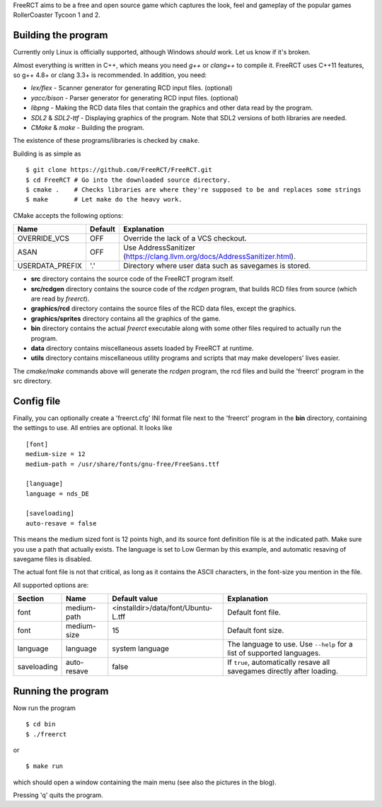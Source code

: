 FreeRCT aims to be a free and open source game which captures the look, feel and gameplay of the popular games RollerCoaster Tycoon 1 and 2.

.. image:: doc/images/20150609-freerct.png

Building the program
--------------------

Currently only Linux is officially supported, although Windows *should* work. Let us know if it's broken.

Almost everything is written in C++, which means you need *g++* or *clang++* to compile it. FreeRCT uses C++11 features, so g++ 4.8+ or clang 3.3+ is recommended.
In addition, you need:

* *lex/flex* - Scanner generator for generating RCD input files. (optional)
* *yacc/bison* - Parser generator for generating RCD input files. (optional)
* *libpng* - Making the RCD data files that contain the graphics and other data read by the program.
* *SDL2* & *SDL2-ttf* - Displaying graphics of the program. Note that SDL2 versions of both libraries are needed.
* *CMake* & *make* - Building the program.

The existence of these programs/libraries is checked by ``cmake``.

Building is as simple as

::

        $ git clone https://github.com/FreeRCT/FreeRCT.git
        $ cd FreeRCT # Go into the downloaded source directory.
        $ cmake .    # Checks libraries are where they're supposed to be and replaces some strings
        $ make       # Let make do the heavy work.


CMake accepts the following options:

================= ======= ==========================================================================
Name              Default Explanation
================= ======= ==========================================================================
OVERRIDE_VCS      OFF     Override the lack of a VCS checkout.
ASAN              OFF     Use AddressSanitizer (https://clang.llvm.org/docs/AddressSanitizer.html).
USERDATA_PREFIX   '.'     Directory where user data such as savegames is stored.
================= ======= ==========================================================================

-  **src** directory contains the source code of the FreeRCT program itself.
-  **src/rcdgen** directory contains the source code of the *rcdgen* program, that builds RCD files from source (which are read by *freerct*).
- **graphics/rcd** directory contains the source files of the RCD data files, except the graphics.
- **graphics/sprites** directory contains all the graphics of the game.
- **bin** directory contains the actual *freerct* executable along with some other files required to actually run the program.
- **data** directory contains miscellaneous assets loaded by FreeRCT at runtime.
- **utils** directory contains miscellaneous utility programs and scripts that may make developers' lives easier.

The *cmake/make* commands above will generate the *rcdgen* program, the rcd files and build the 'freerct' program in the src directory.

Config file
-----------

Finally, you can optionally create a 'freerct.cfg' INI format file next to the 'freerct' program in the **bin** directory, containing the settings to use. All entries are optional. It looks like

::

        [font]
        medium-size = 12
        medium-path = /usr/share/fonts/gnu-free/FreeSans.ttf

        [language]
        language = nds_DE

        [saveloading]
        auto-resave = false

This means the medium sized font is 12 points high, and its source font definition file is at the indicated path. Make sure you use a path that actually exists. The language is set to Low German by this example, and automatic resaving of savegame files is disabled.

The actual font file is not that critical, as long as it contains the ASCII characters, in the font-size you mention in the file.

All supported options are:

================= ================= ==================================== ==========================================================================
Section           Name              Default value                        Explanation
================= ================= ==================================== ==========================================================================
font              medium-path       <installdir>/data/font/Ubuntu-L.tff  Default font file.
font              medium-size       15                                   Default font size.
language          language          system language                      The language to use. Use ``--help`` for a list of supported languages.
saveloading       auto-resave       false                                If ``true``, automatically resave all savegames directly after loading.
================= ================= ==================================== ==========================================================================


Running the program
-------------------

Now run the program

::

        $ cd bin
        $ ./freerct

or

::

        $ make run

which should open a window containing the main menu (see also the pictures in the blog).

Pressing 'q' quits the program.
